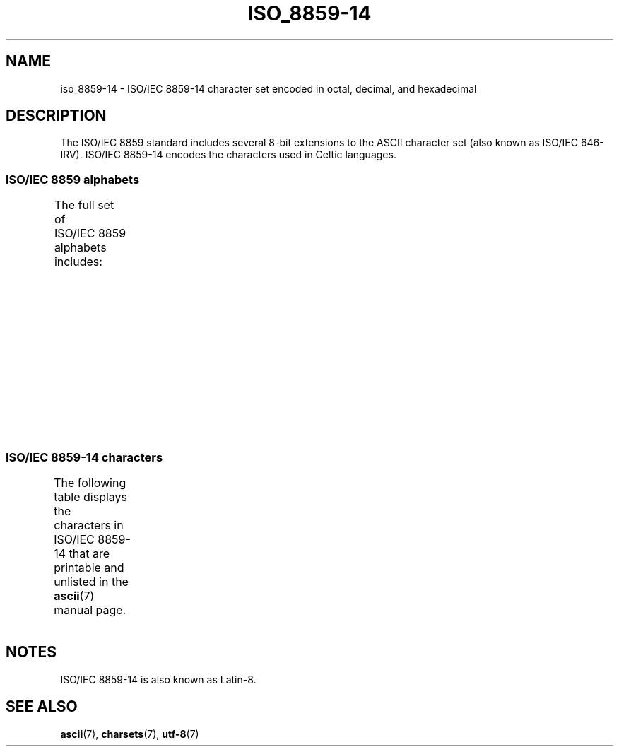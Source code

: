 '\" t
.\" Copyright 2009   Lefteris Dimitroulakis (edimitro@tee.gr)
.\"
.\" SPDX-License-Identifier: GPL-2.0-or-later
.\"
.TH ISO_8859-14 7 2024-05-02 "Linux man-pages 6.9.1"
.SH NAME
iso_8859-14 \- ISO/IEC\~8859-14 character set encoded in octal, decimal,
and hexadecimal
.SH DESCRIPTION
The ISO/IEC\~8859 standard includes several 8-bit extensions to the ASCII
character set (also known as ISO/IEC\~646-IRV).
ISO/IEC\~8859-14 encodes the
characters used in Celtic languages.
.SS ISO/IEC\~8859 alphabets
The full set of ISO/IEC\~8859 alphabets includes:
.TS
l l.
ISO/IEC\~8859-1	West European languages (Latin-1)
ISO/IEC\~8859-2	Central and East European languages (Latin-2)
ISO/IEC\~8859-3	Southeast European and miscellaneous languages (Latin-3)
ISO/IEC\~8859-4	Scandinavian/Baltic languages (Latin-4)
ISO/IEC\~8859-5	Latin/Cyrillic
ISO/IEC\~8859-6	Latin/Arabic
ISO/IEC\~8859-7	Latin/Greek
ISO/IEC\~8859-8	Latin/Hebrew
ISO/IEC\~8859-9	Latin-1 modification for Turkish (Latin-5)
ISO/IEC\~8859-10	Lappish/Nordic/Eskimo languages (Latin-6)
ISO/IEC\~8859-11	Latin/Thai
ISO/IEC\~8859-13	Baltic Rim languages (Latin-7)
ISO/IEC\~8859-14	Celtic (Latin-8)
ISO/IEC\~8859-15	West European languages (Latin-9)
ISO/IEC\~8859-16	Romanian (Latin-10)
.TE
.SS ISO/IEC\~8859-14 characters
The following table displays the characters in ISO/IEC\~8859-14 that
are printable and unlisted in the
.BR ascii (7)
manual page.
.TS
l l l c lp-1.
Oct	Dec	Hex	Char	Description
_
240	160	A0	 	NO-BREAK SPACE
241	161	A1	Ḃ	LATIN CAPITAL LETTER B WITH DOT ABOVE
242	162	A2	ḃ	LATIN SMALL LETTER B WITH DOT ABOVE
243	163	A3	£	POUND SIGN
244	164	A4	Ċ	LATIN CAPITAL LETTER C WITH DOT ABOVE
245	165	A5	ċ	LATIN SMALL LETTER C WITH DOT ABOVE
246	166	A6	Ḋ	LATIN CAPITAL LETTER D WITH DOT ABOVE
247	167	A7	§	SECTION SIGN
250	168	A8	Ẁ	LATIN CAPITAL LETTER W WITH GRAVE
251	169	A9	©	COPYRIGHT SIGN
252	170	AA	Ẃ	LATIN CAPITAL LETTER W WITH ACUTE
253	171	AB	ḋ	LATIN SMALL LETTER D WITH DOT ABOVE
254	172	AC	Ỳ	LATIN CAPITAL LETTER Y WITH GRAVE
255	173	AD	­	SOFT HYPHEN
256	174	AE	®	REGISTERED SIGN
257	175	AF	Ÿ	LATIN CAPITAL LETTER Y WITH DIAERESIS
260	176	B0	Ḟ	LATIN CAPITAL LETTER F WITH DOT ABOVE
261	177	B1	ḟ	LATIN SMALL LETTER F WITH DOT ABOVE
262	178	B2	Ġ	LATIN CAPITAL LETTER G WITH DOT ABOVE
263	179	B3	ġ	LATIN SMALL LETTER G WITH DOT ABOVE
264	180	B4	Ṁ	LATIN CAPITAL LETTER M WITH DOT ABOVE
265	181	B5	ṁ	LATIN SMALL LETTER M WITH DOT ABOVE
266	182	B6	¶	PILCROW SIGN
267	183	B7	Ṗ	LATIN CAPITAL LETTER P WITH DOT ABOVE
270	184	B8	ẁ	LATIN SMALL LETTER W WITH GRAVE
271	185	B9	ṗ	LATIN SMALL LETTER P WITH DOT ABOVE
272	186	BA	ẃ	LATIN SMALL LETTER W WITH ACUTE
273	187	BB	Ṡ	LATIN CAPITAL LETTER S WITH DOT ABOVE
274	188	BC	ỳ	LATIN SMALL LETTER Y WITH GRAVE
275	189	BD	Ẅ	LATIN CAPITAL LETTER W WITH DIAERESIS
276	190	BE	ẅ	LATIN SMALL LETTER W WITH DIAERESIS
277	191	BF	ṡ	LATIN SMALL LETTER S WITH DOT ABOVE
300	192	C0	À	LATIN CAPITAL LETTER A WITH GRAVE
301	193	C1	Á	LATIN CAPITAL LETTER A WITH ACUTE
302	194	C2	Â	LATIN CAPITAL LETTER A WITH CIRCUMFLEX
303	195	C3	Ã	LATIN CAPITAL LETTER A WITH TILDE
304	196	C4	Ä	LATIN CAPITAL LETTER A WITH DIAERESIS
305	197	C5	Å	LATIN CAPITAL LETTER A WITH RING ABOVE
306	198	C6	Æ	LATIN CAPITAL LETTER AE
307	199	C7	Ç	LATIN CAPITAL LETTER C WITH CEDILLA
310	200	C8	È	LATIN CAPITAL LETTER E WITH GRAVE
311	201	C9	É	LATIN CAPITAL LETTER E WITH ACUTE
312	202	CA	Ê	LATIN CAPITAL LETTER E WITH CIRCUMFLEX
313	203	CB	Ë	LATIN CAPITAL LETTER E WITH DIAERESIS
314	204	CC	Ì	LATIN CAPITAL LETTER I WITH GRAVE
315	205	CD	Í	LATIN CAPITAL LETTER I WITH ACUTE
316	206	CE	Î	LATIN CAPITAL LETTER I WITH CIRCUMFLEX
317	207	CF	Ï	LATIN CAPITAL LETTER I WITH DIAERESIS
320	208	D0	Ŵ	LATIN CAPITAL LETTER W WITH CIRCUMFLEX
321	209	D1	Ñ	LATIN CAPITAL LETTER N WITH TILDE
322	210	D2	Ò	LATIN CAPITAL LETTER O WITH GRAVE
323	211	D3	Ó	LATIN CAPITAL LETTER O WITH ACUTE
324	212	D4	Ô	LATIN CAPITAL LETTER O WITH CIRCUMFLEX
325	213	D5	Õ	LATIN CAPITAL LETTER O WITH TILDE
326	214	D6	Ö	LATIN CAPITAL LETTER O WITH DIAERESIS
327	215	D7	Ṫ	LATIN CAPITAL LETTER T WITH DOT ABOVE
330	216	D8	Ø	LATIN CAPITAL LETTER O WITH STROKE
331	217	D9	Ù	LATIN CAPITAL LETTER U WITH GRAVE
332	218	DA	Ú	LATIN CAPITAL LETTER U WITH ACUTE
333	219	DB	Û	LATIN CAPITAL LETTER U WITH CIRCUMFLEX
334	220	DC	Ü	LATIN CAPITAL LETTER U WITH DIAERESIS
335	221	DD	Ý	LATIN CAPITAL LETTER Y WITH ACUTE
336	222	DE	Ŷ	LATIN CAPITAL LETTER Y WITH CIRCUMFLEX
337	223	DF	ß	LATIN SMALL LETTER SHARP S
340	224	E0	à	LATIN SMALL LETTER A WITH GRAVE
341	225	E1	á	LATIN SMALL LETTER A WITH ACUTE
342	226	E2	â	LATIN SMALL LETTER A WITH CIRCUMFLEX
343	227	E3	ã	LATIN SMALL LETTER A WITH TILDE
344	228	E4	ä	LATIN SMALL LETTER A WITH DIAERESIS
345	229	E5	å	LATIN SMALL LETTER A WITH RING ABOVE
346	230	E6	æ	LATIN SMALL LETTER AE
347	231	E7	ç	LATIN SMALL LETTER C WITH CEDILLA
350	232	E8	è	LATIN SMALL LETTER E WITH GRAVE
351	233	E9	é	LATIN SMALL LETTER E WITH ACUTE
352	234	EA	ê	LATIN SMALL LETTER E WITH CIRCUMFLEX
353	235	EB	ë	LATIN SMALL LETTER E WITH DIAERESIS
354	236	EC	ì	LATIN SMALL LETTER I WITH GRAVE
355	237	ED	í	LATIN SMALL LETTER I WITH ACUTE
356	238	EE	î	LATIN SMALL LETTER I WITH CIRCUMFLEX
357	239	EF	ï	LATIN SMALL LETTER I WITH DIAERESIS
360	240	F0	ŵ	LATIN SMALL LETTER W WITH CIRCUMFLEX
361	241	F1	ñ	LATIN SMALL LETTER N WITH TILDE
362	242	F2	ò	LATIN SMALL LETTER O WITH GRAVE
363	243	F3	ó	LATIN SMALL LETTER O WITH ACUTE
364	244	F4	ô	LATIN SMALL LETTER O WITH CIRCUMFLEX
365	245	F5	õ	LATIN SMALL LETTER O WITH TILDE
366	246	F6	ö	LATIN SMALL LETTER O WITH DIAERESIS
367	247	F7	ṫ	LATIN SMALL LETTER T WITH DOT ABOVE
370	248	F8	ø	LATIN SMALL LETTER O WITH STROKE
371	249	F9	ù	LATIN SMALL LETTER U WITH GRAVE
372	250	FA	ú	LATIN SMALL LETTER U WITH ACUTE
373	251	FB	û	LATIN SMALL LETTER U WITH CIRCUMFLEX
374	252	FC	ü	LATIN SMALL LETTER U WITH DIAERESIS
375	253	FD	ý	LATIN SMALL LETTER Y WITH ACUTE
376	254	FE	ŷ	LATIN SMALL LETTER Y WITH CIRCUMFLEX
377	255	FF	ÿ	LATIN SMALL LETTER Y WITH DIAERESIS
.TE
.SH NOTES
ISO/IEC\~8859-14 is also known as Latin-8.
.SH SEE ALSO
.BR ascii (7),
.BR charsets (7),
.BR utf\-8 (7)
